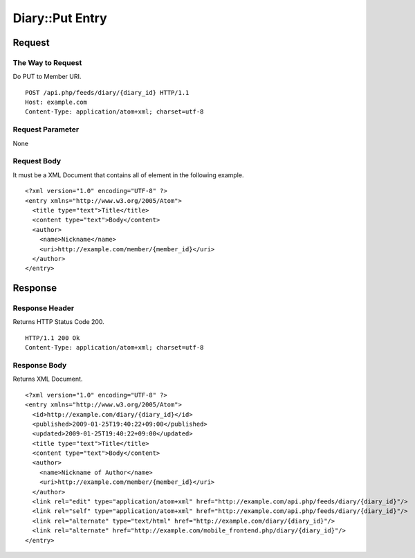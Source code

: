 .. _diary_api_put_resource:

================
Diary::Put Entry
================

Request
=======

The Way to Request
------------------

Do PUT to Member URI.

::

  POST /api.php/feeds/diary/{diary_id} HTTP/1.1
  Host: example.com
  Content-Type: application/atom+xml; charset=utf-8

Request Parameter
-----------------

None

Request Body
------------

It must be a XML Document that contains all of element in the following example.

::

  <?xml version="1.0" encoding="UTF-8" ?>
  <entry xmlns="http://www.w3.org/2005/Atom">
    <title type="text">Title</title>
    <content type="text">Body</content>
    <author>
      <name>Nickname</name>
      <uri>http://example.com/member/{member_id}</uri>
    </author>
  </entry>

Response
========

Response Header
---------------

Returns HTTP Status Code 200.

::

  HTTP/1.1 200 Ok
  Content-Type: application/atom+xml; charset=utf-8

Response Body
-------------

Returns XML Document.

::

  <?xml version="1.0" encoding="UTF-8" ?>
  <entry xmlns="http://www.w3.org/2005/Atom">
    <id>http://example.com/diary/{diary_id}</id>
    <published>2009-01-25T19:40:22+09:00</published>
    <updated>2009-01-25T19:40:22+09:00</updated>
    <title type="text">Title</title>
    <content type="text">Body</content>
    <author>
      <name>Nickname of Author</name>
      <uri>http://example.com/member/{member_id}</uri>
    </author>
    <link rel="edit" type="application/atom+xml" href="http://example.com/api.php/feeds/diary/{diary_id}"/>
    <link rel="self" type="application/atom+xml" href="http://example.com/api.php/feeds/diary/{diary_id}"/>
    <link rel="alternate" type="text/html" href="http://example.com/diary/{diary_id}"/>
    <link rel="alternate" href="http://example.com/mobile_frontend.php/diary/{diary_id}"/>
  </entry>
